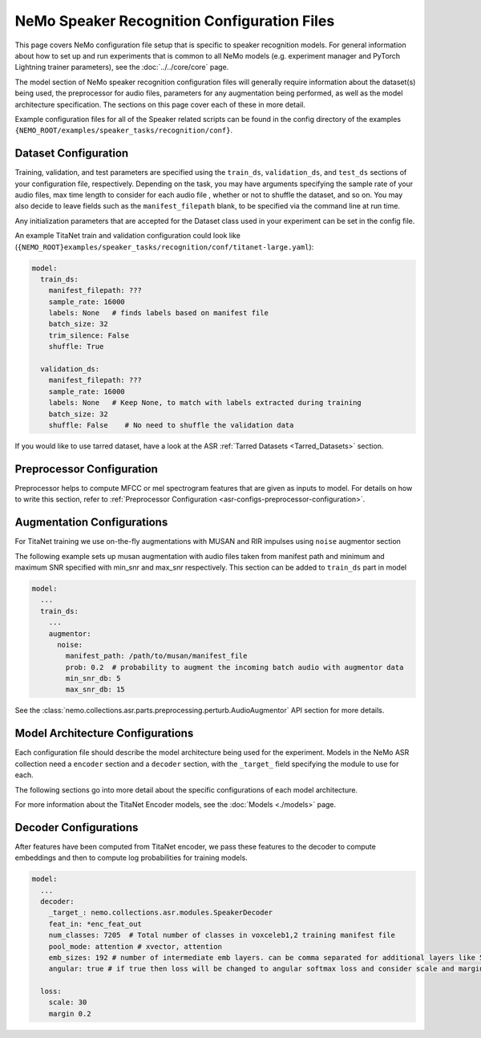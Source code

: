 NeMo Speaker Recognition Configuration Files
============================================

This page covers NeMo configuration file setup that is specific to speaker recognition models.
For general information about how to set up and run experiments that is common to all NeMo models (e.g.
experiment manager and PyTorch Lightning trainer parameters), see the :doc:`../../core/core` page.

The model section of NeMo speaker recognition configuration files will generally require information about the dataset(s) being
used, the preprocessor for audio files, parameters for any augmentation being performed, as well as the
model architecture specification.
The sections on this page cover each of these in more detail.

Example configuration files for all of the Speaker related scripts can be found in the
config directory of the examples ``{NEMO_ROOT/examples/speaker_tasks/recognition/conf}``.


Dataset Configuration
---------------------

Training, validation, and test parameters are specified using the ``train_ds``, ``validation_ds``, and
``test_ds`` sections of your configuration file, respectively.
Depending on the task, you may have arguments specifying the sample rate of your audio files, max time length to consider for each audio file , whether or not to shuffle the dataset, and so on.
You may also decide to leave fields such as the ``manifest_filepath`` blank, to be specified via the command line
at run time.

Any initialization parameters that are accepted for the Dataset class used in your experiment
can be set in the config file.

An example TitaNet train and validation configuration could look like (``{NEMO_ROOT}examples/speaker_tasks/recognition/conf/titanet-large.yaml``):

.. code-block:: yaml

  model:
    train_ds:
      manifest_filepath: ???
      sample_rate: 16000
      labels: None   # finds labels based on manifest file
      batch_size: 32
      trim_silence: False
      shuffle: True

    validation_ds:
      manifest_filepath: ???
      sample_rate: 16000
      labels: None   # Keep None, to match with labels extracted during training
      batch_size: 32
      shuffle: False    # No need to shuffle the validation data

      
If you would like to use tarred dataset, have a look at the ASR :ref:`Tarred Datasets <Tarred_Datasets>` section.


Preprocessor Configuration
--------------------------
Preprocessor helps to compute MFCC or mel spectrogram features that are given as inputs to model. 
For details on how to write this section, refer to :ref:`Preprocessor Configuration <asr-configs-preprocessor-configuration>`.


Augmentation Configurations
---------------------------

For TitaNet training we use on-the-fly augmentations with MUSAN and RIR impulses using ``noise`` augmentor section

The following example sets up musan augmentation with audio files taken from manifest path and 
minimum and maximum SNR specified with min_snr and max_snr respectively. This section can be added to 
``train_ds`` part in model

.. code-block:: yaml

  model:
    ...
    train_ds:
      ...
      augmentor:
        noise:
          manifest_path: /path/to/musan/manifest_file
          prob: 0.2  # probability to augment the incoming batch audio with augmentor data
          min_snr_db: 5 
          max_snr_db: 15        


See the :class:`nemo.collections.asr.parts.preprocessing.perturb.AudioAugmentor`  API section for more details.


Model Architecture Configurations
---------------------------------

Each configuration file should describe the model architecture being used for the experiment.
Models in the NeMo ASR collection need a ``encoder`` section and a ``decoder`` section, with the ``_target_`` field
specifying the module to use for each.

The following sections go into more detail about the specific configurations of each model architecture.

For more information about the TitaNet Encoder models, see the :doc:`Models <./models>` page.

Decoder Configurations
------------------------

After features have been computed from TitaNet encoder, we pass these features to the decoder to compute embeddings and then to compute log probabilities
for training models.

.. code-block:: yaml

  model:
    ...
    decoder:
      _target_: nemo.collections.asr.modules.SpeakerDecoder
      feat_in: *enc_feat_out
      num_classes: 7205  # Total number of classes in voxceleb1,2 training manifest file 
      pool_mode: attention # xvector, attention
      emb_sizes: 192 # number of intermediate emb layers. can be comma separated for additional layers like 512,512
      angular: true # if true then loss will be changed to angular softmax loss and consider scale and margin from loss section else train with cross-entropy loss
    
    loss:
      scale: 30
      margin 0.2
